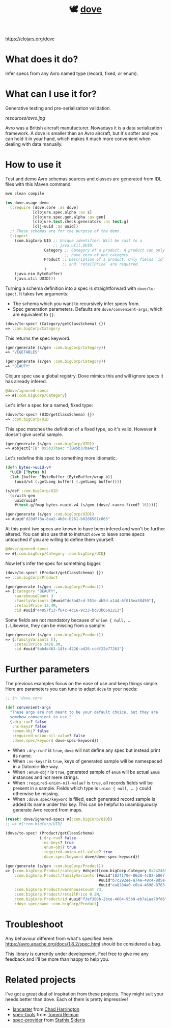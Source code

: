 #+TITLE:🕊 [[https://clojars.org/dove][dove]] [[https://img.shields.io/clojars/v/dove.svg]]

https://clojars.org/dove

* What does it do?

Infer specs from any Avro named type (record, fixed, or enum).

* What can I use it for?

Generative testing and pre-serialisation validation.

[[resources/avro.jpg]]

Avro was a British aircraft manufacturer. Nowadays it is a data
serialization framework. A dove is smaller than an Avro aircraft, but
it's softer and you can hold it in your hand, which makes it much more
convenient when dealing with data manually.

* How to use it

Test and demo Avro schemas sources and classes are generated from IDL
files with this Maven command:

#+BEGIN_SRC zsh
mvn clean compile
#+END_SRC

#+BEGIN_SRC clojure :tangle ./resources/usage_demo.clj
(ns dove.usage-demo
  (:require [dove.core :as dove]
            [clojure.spec.alpha :as s]
            [clojure.spec.gen.alpha :as gen]
            [clojure.test.check.generators :as test.g]
            [clj-uuid :as uuid])
  ;; These schemas are for the purpose of the demo.
  (:import
    (com.bigCorp UID ;; Unique identifier. Will be cast to a
                     ;; java.util.UUID.
                 Category ;; Category of a product. A product can only
                          ;; have zero of one category.
                 Product ;; Description of a product. Only fields `id`
                         ;; and `retailPrice` are required.
                 )
    (java.nio ByteBuffer)
    (java.util UUID)))
#+END_SRC

Turning a schema definition into a spec is straightforward with
=dove/to-spec!=. It takes two arguments:

- The schema which you want to recursively infer specs from.
- Spec generation parameters. Defaults are =dove/convenient-args=,
  which are equivalent to ={}=.

#+BEGIN_SRC clojure :tangle ./resources/usage_demo.clj
(dove/to-spec! (Category/getClassSchema) {})
=> :com.bigCorp/Category
#+END_SRC

This returns the spec keyword.

#+BEGIN_SRC clojure :tangle ./resources/usage_demo.clj
(gen/generate (s/gen :com.bigCorp/Category))
=> "VEGETABLES"

(gen/generate (s/gen :com.bigCorp/Category))
=> "BEAUTY"
#+END_SRC

Clojure spec use a global registry. Dove mimics this and will ignore
specs it has already infered.

#+BEGIN_SRC clojure :tangle ./resources/usage_demo.clj
@dove/ignored-specs
=> #{:com.bigCorp/Category}
#+END_SRC

Let's infer a spec for a named, fixed type:

#+BEGIN_SRC clojure :tangle ./resources/usage_demo.clj
(dove/to-spec! (UID/getClassSchema) {})
=> :com.bigCorp/UID
#+END_SRC

This spec matches the definition of a fixed type, so it's
valid. However it doesn't give useful sample.

#+BEGIN_SRC clojure :tangle ./resources/usage_demo.clj
(gen/generate (s/gen :com.bigCorp/UID))
=> #object["[B" 0x5b37ba4c "[B@5b37ba4c"]
#+END_SRC

Let's redefine this spec to something more idiomatic.

#+BEGIN_SRC clojure :tangle ./resources/usage_demo.clj
(defn bytes->uuid-v4
  ^UUID [^bytes b]
  (let [buffer ^ByteBuffer (ByteBuffer/wrap b)]
    (uuid/v4 (.getLong buffer) (.getLong buffer))))

(s/def :com.bigCorp/UID
  (s/with-gen
    uuid/uuid?
    #(test.g/fmap bytes->uuid-v4 (s/gen (dove/->avro-fixed? 16)))))

(gen/generate (s/gen :com.bigCorp/UID))
=> #uuid"d28df78a-8aa2-4b8c-b261-b0286581c865"
#+END_SRC

At this point two specs are known to have been infered and won't be
further altered. You can also use that to instruct =dove= to leave
some specs untouched if you are willing to define them yourself.

#+BEGIN_SRC clojure :tangle ./resources/usage_demo.clj
@dove/ignored-specs
=> #{:com.bigCorp/Category :com.bigCorp/UID}
#+END_SRC

Now let's infer the spec for something bigger.

#+BEGIN_SRC clojure :tangle ./resources/usage_demo.clj
(dove/to-spec! (Product/getClassSchema) {})
=> :com.bigCorp/Product
#+END_SRC

#+BEGIN_SRC clojure :tangle ./resources/usage_demo.clj
(gen/generate (s/gen :com.bigCorp/Product))
=> {:category "BEAUTY",
    :warehouseCount 3
    :familyVariants [#uuid"de3ad2cd-551e-4b5d-a144-6f018ea38450"],
    :retailPrice 12.4M,
    :id #uuid"44857f13-f64c-4c16-9c33-bc83b6602213"}
#+END_SRC

Some fields are not mandatory because of =union { null, …
}=. Likewise, they can be missing from a sample:

#+BEGIN_SRC clojure :tangle ./resources/usage_demo.clj
(gen/generate (s/gen :com.bigCorp/Product))
=> {:familyVariants [],
    :retailPrice 3476.3M,
    :id #uuid"9ab4e463-14fc-4226-ad26-ccdf22e77263"}
#+END_SRC

* Further parameters

The previous examples focus on the ease of use and keep things
simple. Here are parameters you can tune to adapt =dove= to your
needs:

#+BEGIN_SRC clojure
;; in `dove.core`

(def convenient-args
  "These args are not meant to be your default choice, but they are
  somehow convenient to use."
  {:dry-run? false
   :ns-keys? false
   :enum-obj? false
   :required-union-nil-value? false
   :dove.spec/keyword dove-spec-keyword})
#+END_SRC

- When =:dry-run?= is =true=, =dove= will not define any spec but
  instead print its name.
- When =:ns-keys?= is =true=, keys of generated sample will be
  namespaced in a Datomic-like way.
- When =:enum-obj?= is =true=, generated sample of =enum= will be
  actual =Enum= instances and not mere strings.
- When =:required-union-nil-value?= is =true=, all records fields will
  be present in a sample. Fields which type is =union { null, … }=
  could otherwise be missing.
- When =:dove.spec/keyword= is filled, each generated record sample is
  added its name under this key. This can be helpful to unambiguously
  generate Avro record from maps.

#+BEGIN_SRC clojure :tangle ./resources/usage_demo.clj
(reset! dove/ignored-specs #{:com.bigCorp/UID})
;; => #{:com.bigCorp/UID}

(dove/to-spec! (Product/getClassSchema)
               {:dry-run? false
                :ns-keys? true
                :enum-obj? true
                :required-union-nil-value? true
                :dove.spec/keyword dove/dove-spec-keyword})

(gen/generate (s/gen :com.bigCorp/Product))
=> {:com.bigCorp.Product/category #object[com.bigCorp.Category 0x24246526 "VEGETABLES"],
    :com.bigCorp.Product/familyVariants [#uuid"182f170e-86d8-4c82-b067-999593756478"
                                         #uuid"b7c292ee-a74e-48c4-8d5e-489d636d56d4"
                                         #uuid"ea8284a0-c6e4-4690-8783-7dcd50d5e9bd"],
    :com.bigCorp.Product/warehouseCount 73,
    :com.bigCorp.Product/retailPrice 0.2M,
    :com.bigCorp.Product/id #uuid"f3ef308b-2bce-4664-95b9-eb7a1aa78fd6",
    :dove.spec/name :com.bigCorp/Product}
#+END_SRC

* Troubleshoot

Any behaviour different from what's specified here:
https://avro.apache.org/docs/1.8.2/spec.html should be considered a
bug.

This library is currently under development. Feel free to give me any
feedback and I'll be more than happy to help you.

* Related projects

I've got a great deal of inspiration from these projects. They might
suit your needs better than dove. Each of them is pretty impressive!

- [[https://github.com/deercreeklabs/lancaster][lancaster]] from [[https://github.com/chadharrington][Chad Harrington]]
- [[https://github.com/metosin/spec-tools][spec-tools]] from [[https://github.com/ikitommi][Tommi Reiman]]
- [[https://github.com/stathissideris/spec-provider][spec-provider]] from [[https://github.com/stathissideris][Stathis Sideris]]
